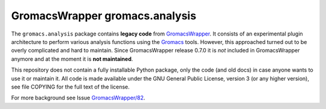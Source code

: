 =================================
 GromacsWrapper gromacs.analysis
=================================

The ``gromacs.analysis`` package contains **legacy code** from
GromacsWrapper_. It consists of an experimental plugin architecture
to perform various analysis functions using the Gromacs_
tools. However, this approached turned out to be overly complicated
and hard to maintain. Since GromacsWrapper release 0.7.0 it is *not*
included in GromacsWrapper anymore and at the moment it is **not
maintained**.

This repository does not contain a fully installable Python package,
only the code (and old docs) in case anyone wants to use it or
maintain it. All code is made available under the GNU General Public
License, version 3 (or any higher version), see file COPYING for the
full text of the license.

For more background see Issue `GromacsWrapper/82`_.

.. _GromacsWrapper: https://github.com/Becksteinlab/GromacsWrapper/
.. _Gromacs: https://www.gromacs.org
.. _`GromacsWrapper/82`: https://github.com/Becksteinlab/GromacsWrapper/issues/82
